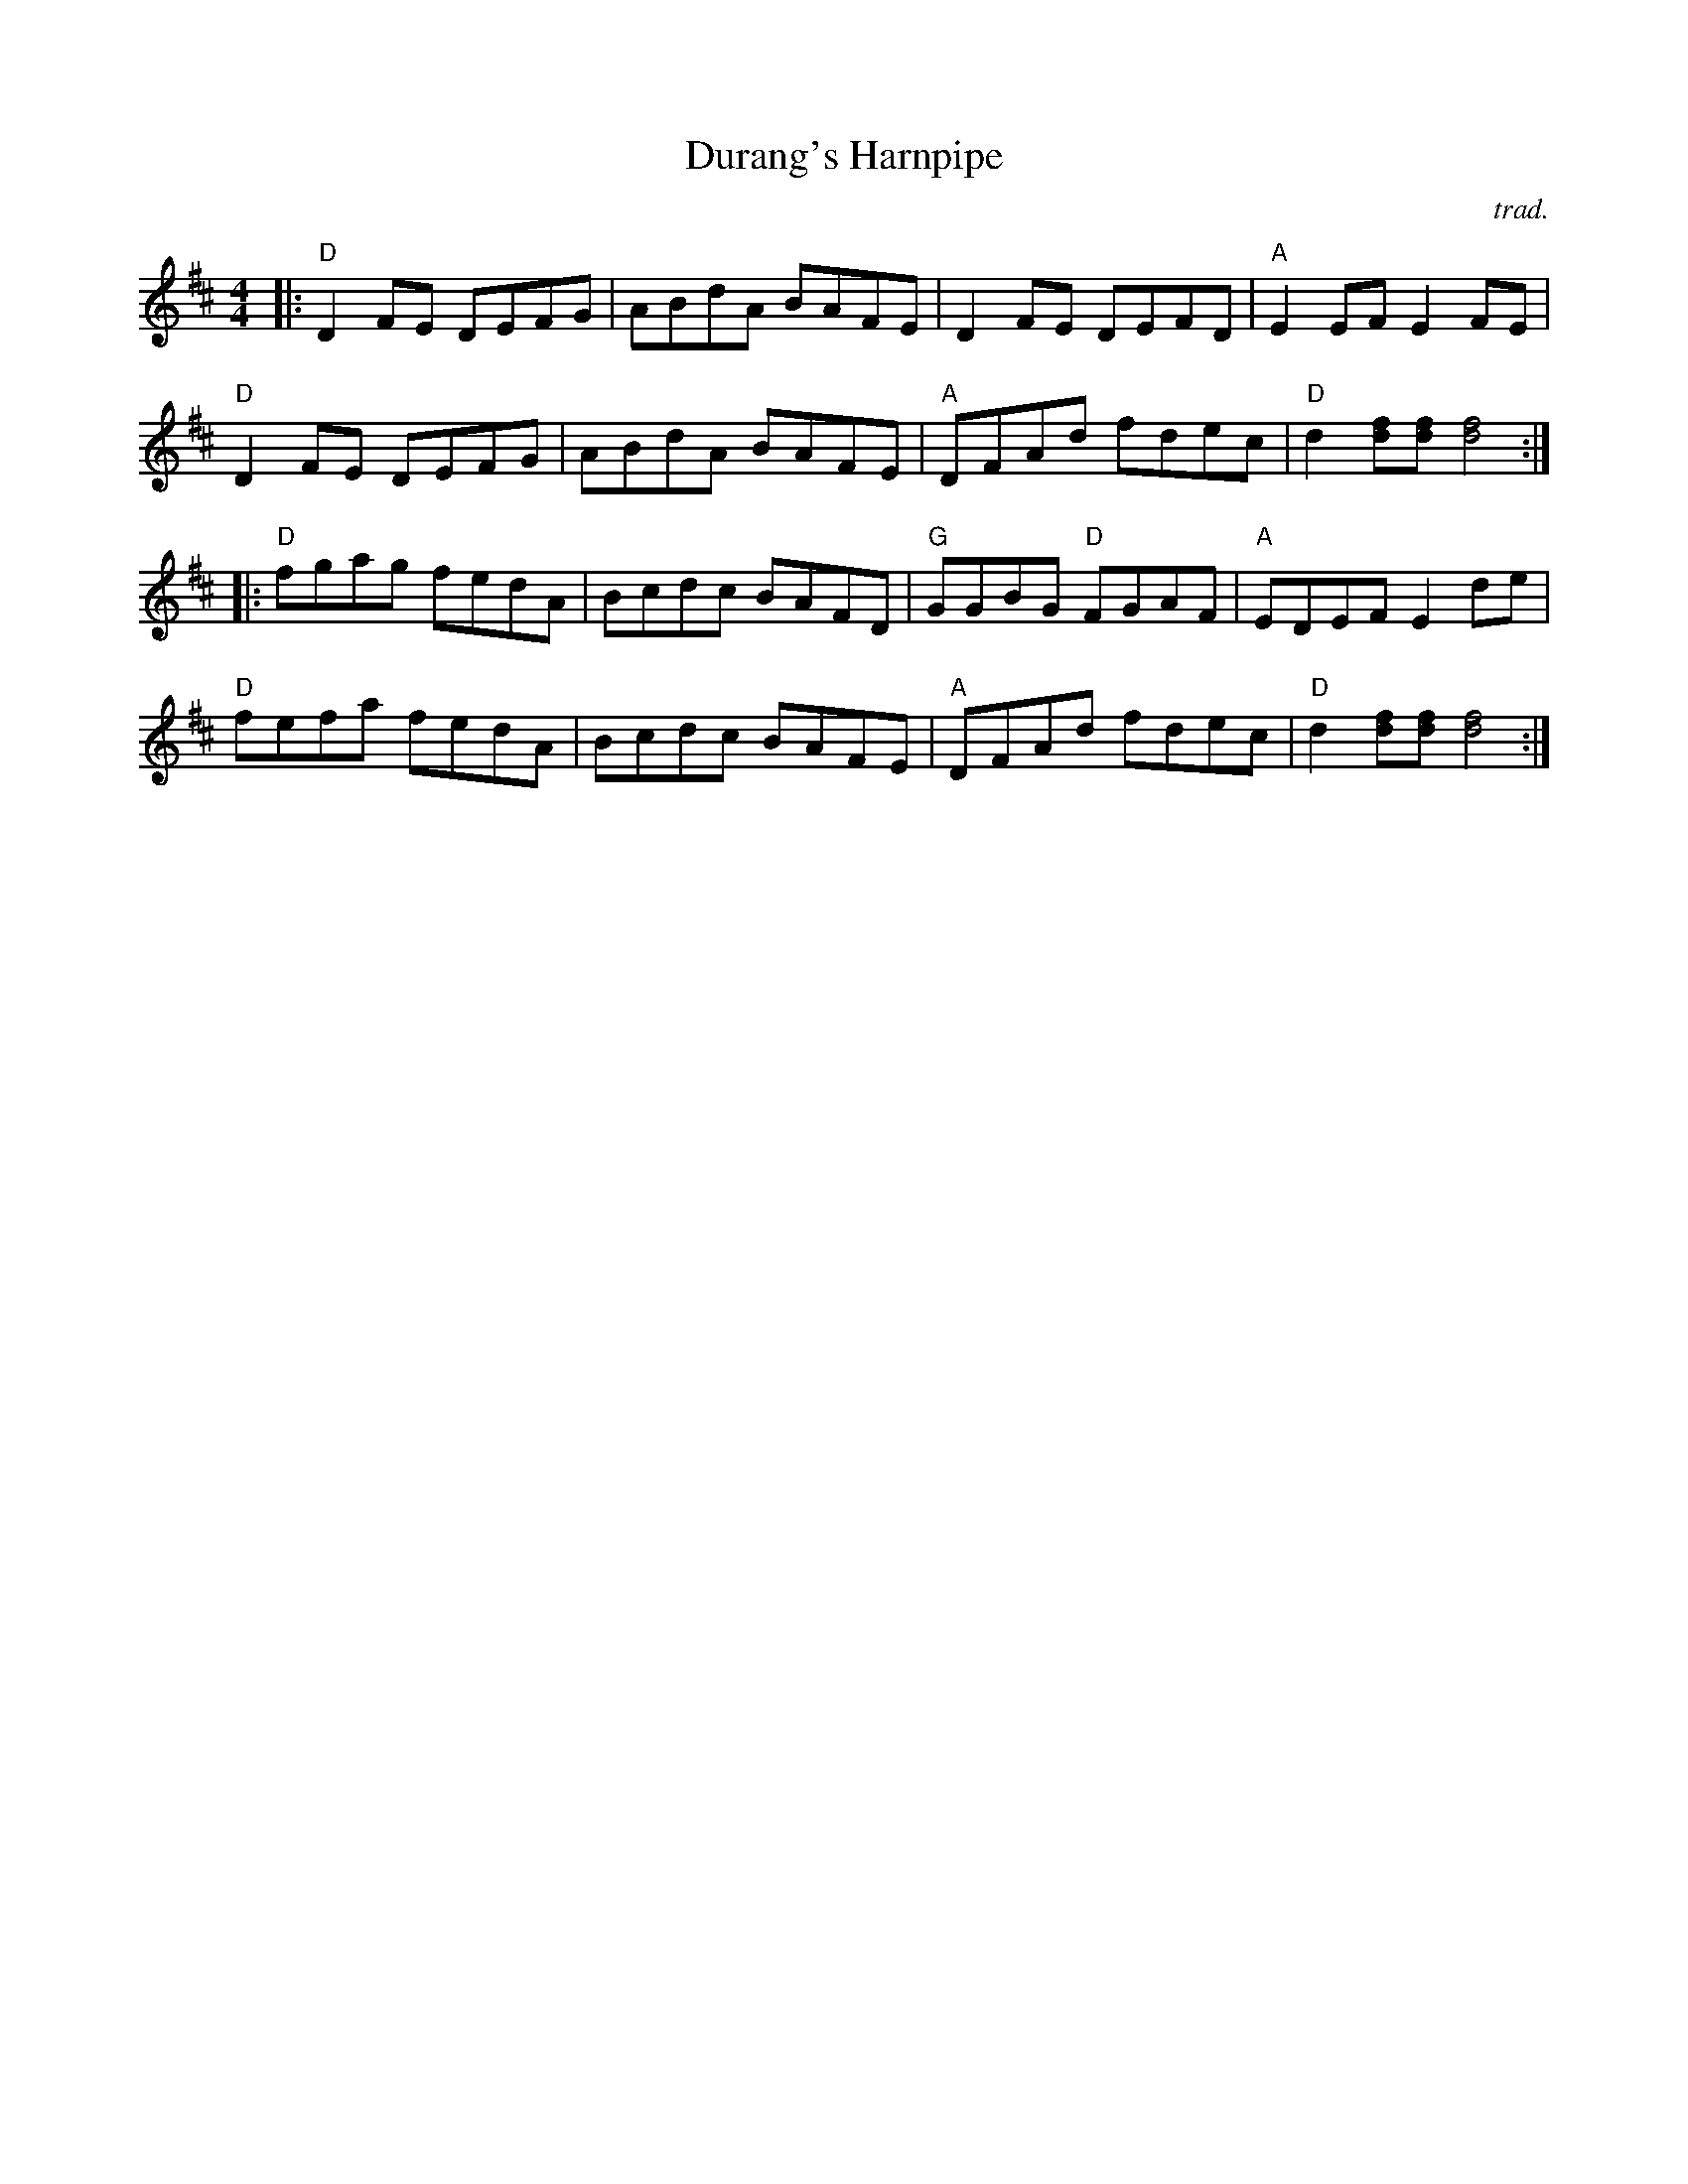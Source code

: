 X: 1
T: Durang's Harnpipe
C: trad.
R: hornpipe, reel
Z: 2020 John Chambers <jc:trillian.mit.edu>
S: Tunes 'N Stuff with Audrey Knuth
S: https://drive.google.com/drive/folders/1yXGhj24P9IU-sNyqHq_582DajPWJPEqj
M: 4/4
L: 1/8
K: D
|:\
"D"D2FE DEFG | ABdA BAFE | D2FE DEFD | "A"E2EF E2FE |
"D"D2FE DEFG | ABdA BAFE | "A"DFAd fdec | "D"d2[fd][fd] [f4d4] :|
|:\
"D"fgag fedA | Bcdc BAFD | "G"GGBG "D"FGAF | "A"EDEF E2 de |
"D"fefa fedA | Bcdc BAFE | "A"DFAd fdec | "D"d2[fd][fd] [f4d4] :|
